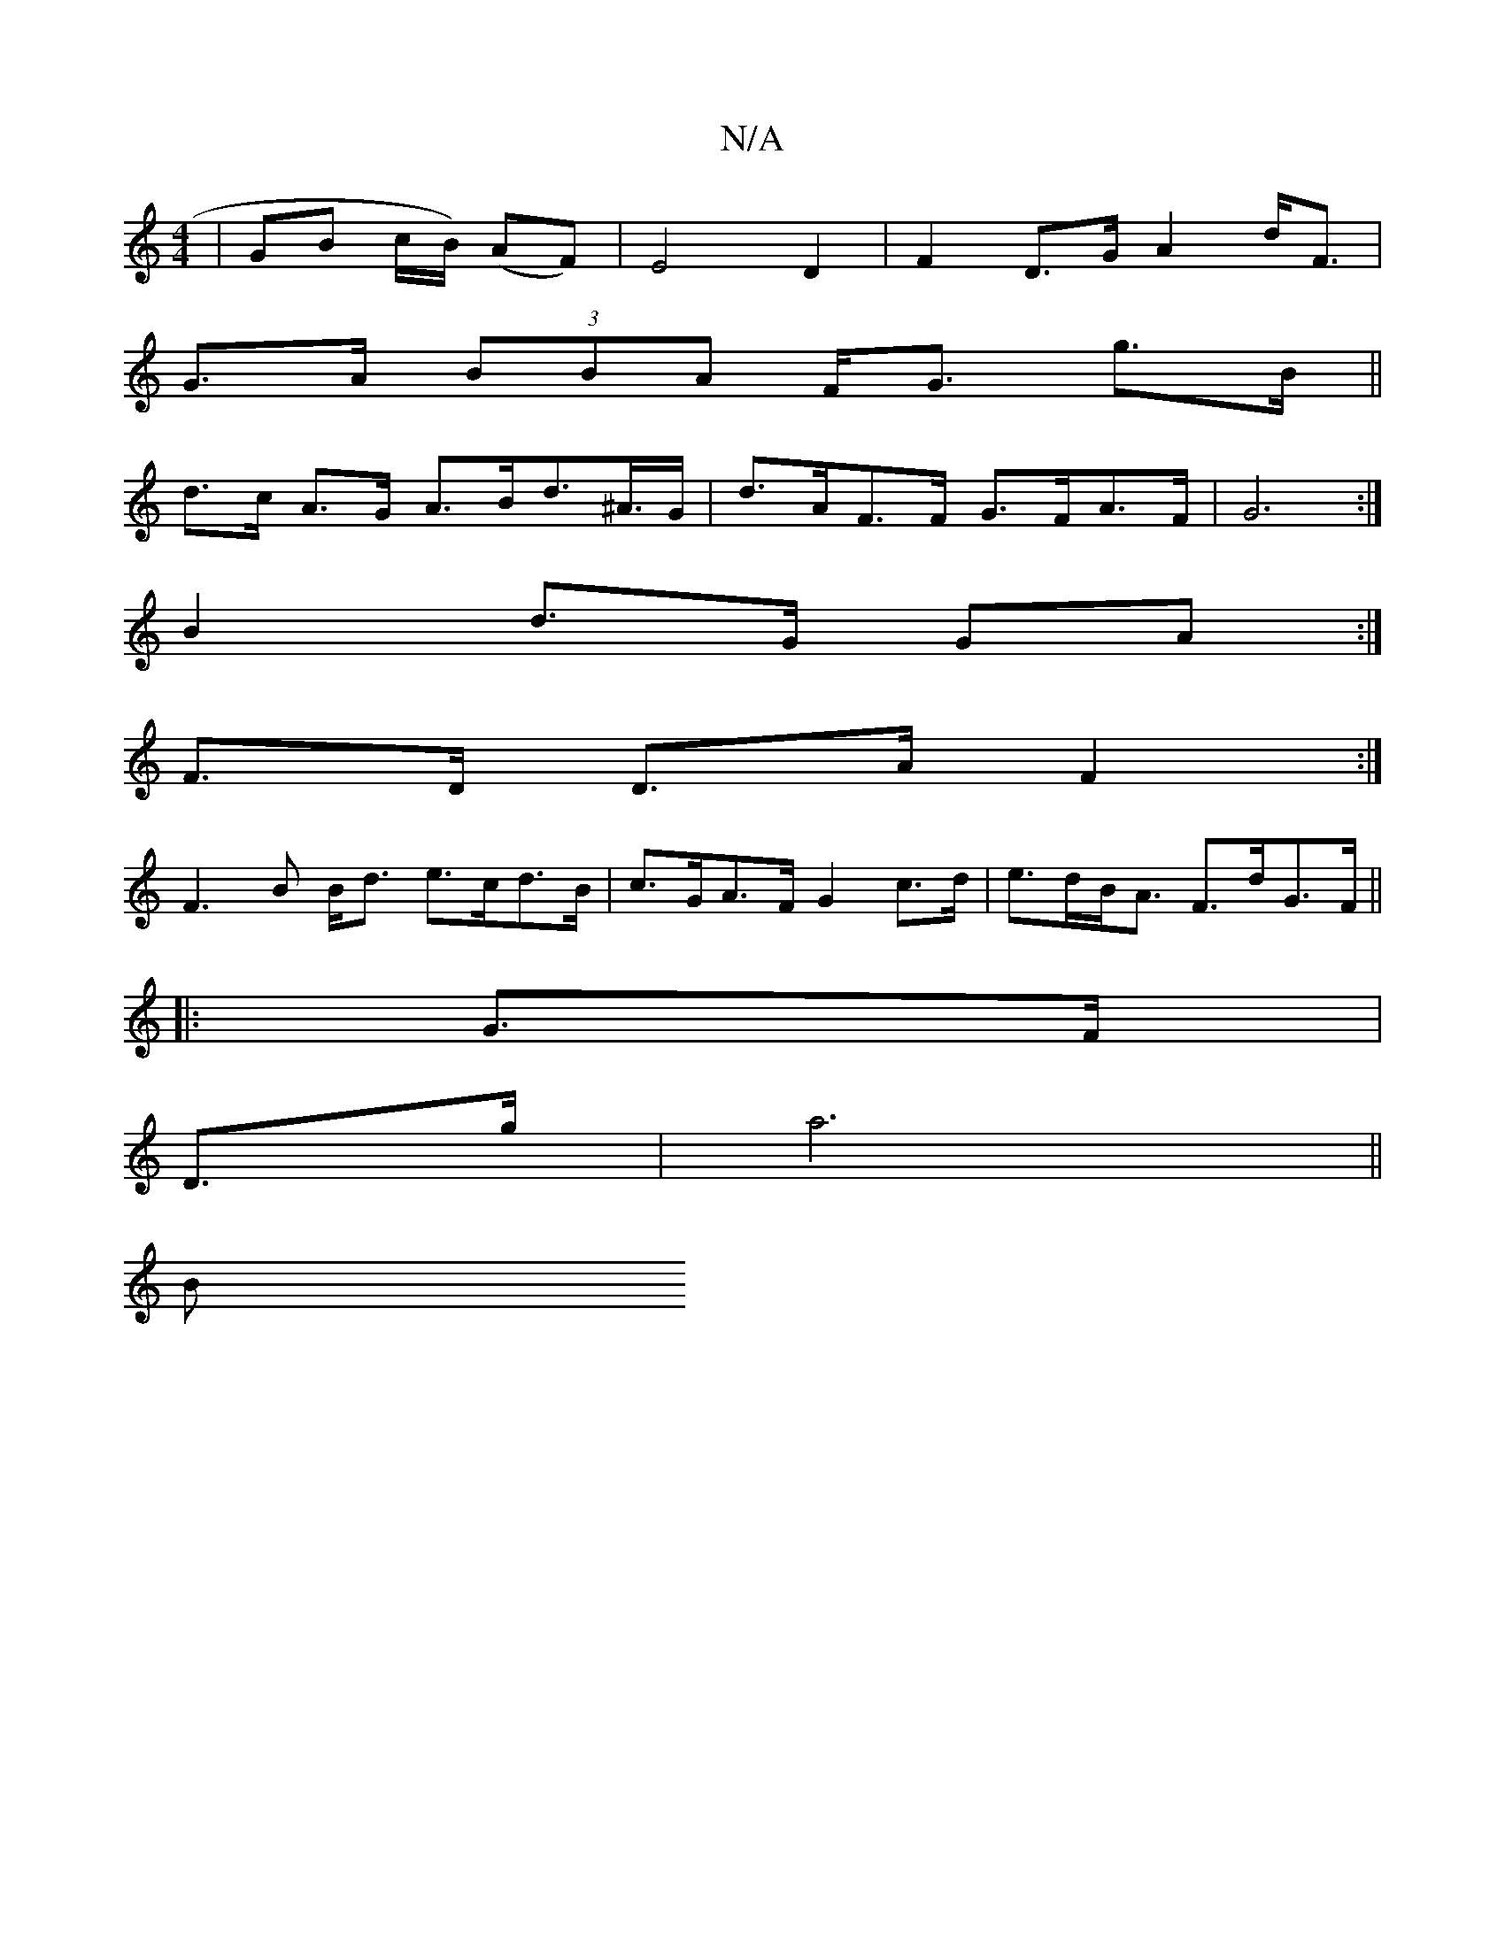 X:1
T:N/A
M:4/4
R:N/A
K:Cmajor
3/|GB c/B/) (AF) | E4 D2 | F2 D>G A2 d<F |
G>A (3BBA F<G g>B ||
d>c A>G A>Bd>^A>G | d>AF>F G>FA>F | G6 :|
B2 d>G GA :|
F>D D>A F2 :|
F3 B B<d e>cd>B|c>GA>F G2 c>d | e>dB<A F>dG>F||
|: G>F|
D>g |a6||
B